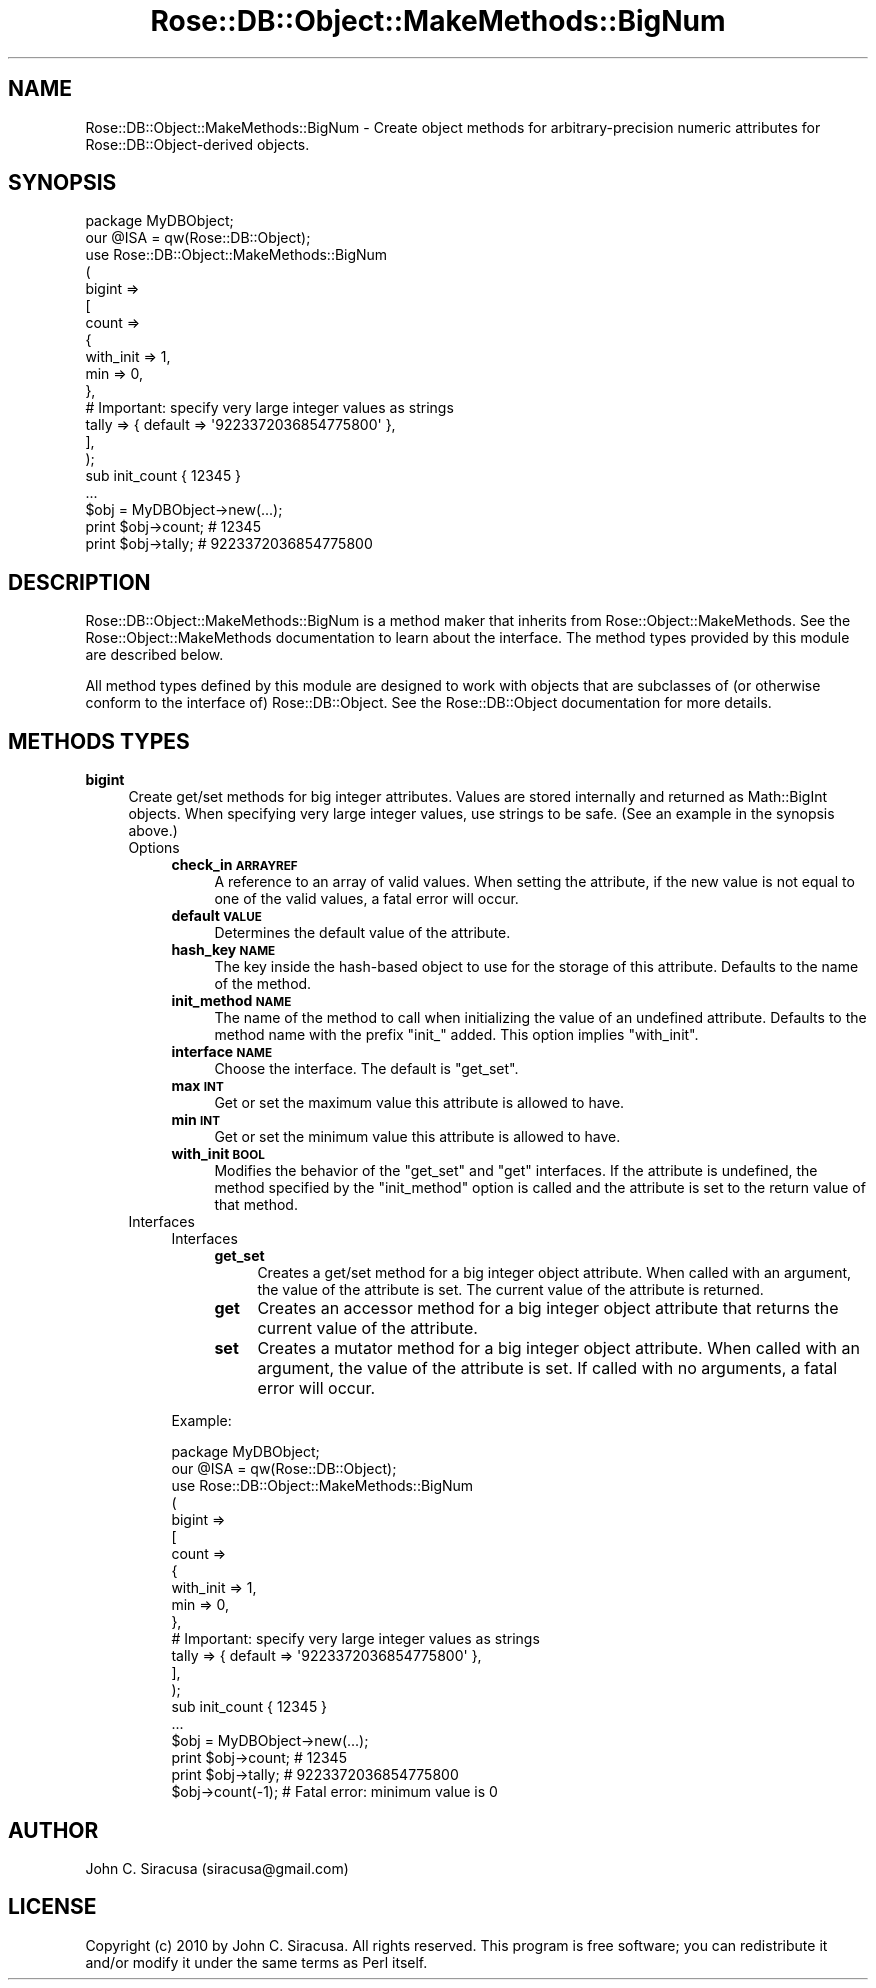 .\" Automatically generated by Pod::Man 2.25 (Pod::Simple 3.19)
.\"
.\" Standard preamble:
.\" ========================================================================
.de Sp \" Vertical space (when we can't use .PP)
.if t .sp .5v
.if n .sp
..
.de Vb \" Begin verbatim text
.ft CW
.nf
.ne \\$1
..
.de Ve \" End verbatim text
.ft R
.fi
..
.\" Set up some character translations and predefined strings.  \*(-- will
.\" give an unbreakable dash, \*(PI will give pi, \*(L" will give a left
.\" double quote, and \*(R" will give a right double quote.  \*(C+ will
.\" give a nicer C++.  Capital omega is used to do unbreakable dashes and
.\" therefore won't be available.  \*(C` and \*(C' expand to `' in nroff,
.\" nothing in troff, for use with C<>.
.tr \(*W-
.ds C+ C\v'-.1v'\h'-1p'\s-2+\h'-1p'+\s0\v'.1v'\h'-1p'
.ie n \{\
.    ds -- \(*W-
.    ds PI pi
.    if (\n(.H=4u)&(1m=24u) .ds -- \(*W\h'-12u'\(*W\h'-12u'-\" diablo 10 pitch
.    if (\n(.H=4u)&(1m=20u) .ds -- \(*W\h'-12u'\(*W\h'-8u'-\"  diablo 12 pitch
.    ds L" ""
.    ds R" ""
.    ds C` ""
.    ds C' ""
'br\}
.el\{\
.    ds -- \|\(em\|
.    ds PI \(*p
.    ds L" ``
.    ds R" ''
'br\}
.\"
.\" Escape single quotes in literal strings from groff's Unicode transform.
.ie \n(.g .ds Aq \(aq
.el       .ds Aq '
.\"
.\" If the F register is turned on, we'll generate index entries on stderr for
.\" titles (.TH), headers (.SH), subsections (.SS), items (.Ip), and index
.\" entries marked with X<> in POD.  Of course, you'll have to process the
.\" output yourself in some meaningful fashion.
.ie \nF \{\
.    de IX
.    tm Index:\\$1\t\\n%\t"\\$2"
..
.    nr % 0
.    rr F
.\}
.el \{\
.    de IX
..
.\}
.\"
.\" Accent mark definitions (@(#)ms.acc 1.5 88/02/08 SMI; from UCB 4.2).
.\" Fear.  Run.  Save yourself.  No user-serviceable parts.
.    \" fudge factors for nroff and troff
.if n \{\
.    ds #H 0
.    ds #V .8m
.    ds #F .3m
.    ds #[ \f1
.    ds #] \fP
.\}
.if t \{\
.    ds #H ((1u-(\\\\n(.fu%2u))*.13m)
.    ds #V .6m
.    ds #F 0
.    ds #[ \&
.    ds #] \&
.\}
.    \" simple accents for nroff and troff
.if n \{\
.    ds ' \&
.    ds ` \&
.    ds ^ \&
.    ds , \&
.    ds ~ ~
.    ds /
.\}
.if t \{\
.    ds ' \\k:\h'-(\\n(.wu*8/10-\*(#H)'\'\h"|\\n:u"
.    ds ` \\k:\h'-(\\n(.wu*8/10-\*(#H)'\`\h'|\\n:u'
.    ds ^ \\k:\h'-(\\n(.wu*10/11-\*(#H)'^\h'|\\n:u'
.    ds , \\k:\h'-(\\n(.wu*8/10)',\h'|\\n:u'
.    ds ~ \\k:\h'-(\\n(.wu-\*(#H-.1m)'~\h'|\\n:u'
.    ds / \\k:\h'-(\\n(.wu*8/10-\*(#H)'\z\(sl\h'|\\n:u'
.\}
.    \" troff and (daisy-wheel) nroff accents
.ds : \\k:\h'-(\\n(.wu*8/10-\*(#H+.1m+\*(#F)'\v'-\*(#V'\z.\h'.2m+\*(#F'.\h'|\\n:u'\v'\*(#V'
.ds 8 \h'\*(#H'\(*b\h'-\*(#H'
.ds o \\k:\h'-(\\n(.wu+\w'\(de'u-\*(#H)/2u'\v'-.3n'\*(#[\z\(de\v'.3n'\h'|\\n:u'\*(#]
.ds d- \h'\*(#H'\(pd\h'-\w'~'u'\v'-.25m'\f2\(hy\fP\v'.25m'\h'-\*(#H'
.ds D- D\\k:\h'-\w'D'u'\v'-.11m'\z\(hy\v'.11m'\h'|\\n:u'
.ds th \*(#[\v'.3m'\s+1I\s-1\v'-.3m'\h'-(\w'I'u*2/3)'\s-1o\s+1\*(#]
.ds Th \*(#[\s+2I\s-2\h'-\w'I'u*3/5'\v'-.3m'o\v'.3m'\*(#]
.ds ae a\h'-(\w'a'u*4/10)'e
.ds Ae A\h'-(\w'A'u*4/10)'E
.    \" corrections for vroff
.if v .ds ~ \\k:\h'-(\\n(.wu*9/10-\*(#H)'\s-2\u~\d\s+2\h'|\\n:u'
.if v .ds ^ \\k:\h'-(\\n(.wu*10/11-\*(#H)'\v'-.4m'^\v'.4m'\h'|\\n:u'
.    \" for low resolution devices (crt and lpr)
.if \n(.H>23 .if \n(.V>19 \
\{\
.    ds : e
.    ds 8 ss
.    ds o a
.    ds d- d\h'-1'\(ga
.    ds D- D\h'-1'\(hy
.    ds th \o'bp'
.    ds Th \o'LP'
.    ds ae ae
.    ds Ae AE
.\}
.rm #[ #] #H #V #F C
.\" ========================================================================
.\"
.IX Title "Rose::DB::Object::MakeMethods::BigNum 3"
.TH Rose::DB::Object::MakeMethods::BigNum 3 "2010-10-22" "perl v5.10.1" "User Contributed Perl Documentation"
.\" For nroff, turn off justification.  Always turn off hyphenation; it makes
.\" way too many mistakes in technical documents.
.if n .ad l
.nh
.SH "NAME"
Rose::DB::Object::MakeMethods::BigNum \- Create object methods for arbitrary\-precision numeric attributes for Rose::DB::Object\-derived objects.
.SH "SYNOPSIS"
.IX Header "SYNOPSIS"
.Vb 1
\&  package MyDBObject;
\&
\&  our @ISA = qw(Rose::DB::Object);
\&
\&  use Rose::DB::Object::MakeMethods::BigNum
\&  (
\&    bigint => 
\&    [
\&      count => 
\&      {
\&        with_init => 1,
\&        min       => 0,
\&      },
\&
\&      # Important: specify very large integer values as strings
\&      tally => { default => \*(Aq9223372036854775800\*(Aq },
\&    ],
\&  );
\&
\&  sub init_count { 12345 }
\&  ...
\&
\&  $obj = MyDBObject\->new(...);
\&
\&  print $obj\->count; # 12345
\&  print $obj\->tally; # 9223372036854775800
.Ve
.SH "DESCRIPTION"
.IX Header "DESCRIPTION"
Rose::DB::Object::MakeMethods::BigNum is a method maker that inherits from Rose::Object::MakeMethods.  See the Rose::Object::MakeMethods documentation to learn about the interface.  The method types provided by this module are described below.
.PP
All method types defined by this module are designed to work with objects that are subclasses of (or otherwise conform to the interface of) Rose::DB::Object.  See the Rose::DB::Object documentation for more details.
.SH "METHODS TYPES"
.IX Header "METHODS TYPES"
.IP "\fBbigint\fR" 4
.IX Item "bigint"
Create get/set methods for big integer attributes.  Values are stored internally and returned as Math::BigInt objects.  When specifying very large integer values, use strings to be safe.  (See an example in the synopsis above.)
.RS 4
.IP "Options" 4
.IX Item "Options"
.RS 4
.PD 0
.IP "\fBcheck_in \s-1ARRAYREF\s0\fR" 4
.IX Item "check_in ARRAYREF"
.PD
A reference to an array of valid values.  When setting the attribute, if the new value is not equal to one of the valid values, a fatal error will occur.
.IP "\fBdefault \s-1VALUE\s0\fR" 4
.IX Item "default VALUE"
Determines the default value of the attribute.
.IP "\fBhash_key \s-1NAME\s0\fR" 4
.IX Item "hash_key NAME"
The key inside the hash-based object to use for the storage of this
attribute.  Defaults to the name of the method.
.IP "\fBinit_method \s-1NAME\s0\fR" 4
.IX Item "init_method NAME"
The name of the method to call when initializing the value of an undefined attribute.  Defaults to the method name with the prefix \f(CW\*(C`init_\*(C'\fR added.  This option implies \f(CW\*(C`with_init\*(C'\fR.
.IP "\fBinterface \s-1NAME\s0\fR" 4
.IX Item "interface NAME"
Choose the interface.  The default is \f(CW\*(C`get_set\*(C'\fR.
.IP "\fBmax \s-1INT\s0\fR" 4
.IX Item "max INT"
Get or set the maximum value this attribute is allowed to have.
.IP "\fBmin \s-1INT\s0\fR" 4
.IX Item "min INT"
Get or set the minimum value this attribute is allowed to have.
.IP "\fBwith_init \s-1BOOL\s0\fR" 4
.IX Item "with_init BOOL"
Modifies the behavior of the \f(CW\*(C`get_set\*(C'\fR and \f(CW\*(C`get\*(C'\fR interfaces.  If the attribute is undefined, the method specified by the \f(CW\*(C`init_method\*(C'\fR option is called and the attribute is set to the return value of that method.
.RE
.RS 4
.RE
.IP "Interfaces" 4
.IX Item "Interfaces"
.RS 4
.PD 0
.IP "Interfaces" 4
.IX Item "Interfaces"
.RS 4
.IP "\fBget_set\fR" 4
.IX Item "get_set"
.PD
Creates a get/set method for a big integer object attribute.  When called with an argument, the value of the attribute is set.  The current value of the attribute is returned.
.IP "\fBget\fR" 4
.IX Item "get"
Creates an accessor method for a big integer object attribute that returns the current value of the attribute.
.IP "\fBset\fR" 4
.IX Item "set"
Creates a mutator method for a big integer object attribute.  When called with an argument, the value of the attribute is set.  If called with no arguments, a fatal error will occur.
.RE
.RS 4
.RE
.RE
.RS 4
.Sp
Example:
.Sp
.Vb 1
\&    package MyDBObject;
\&
\&    our @ISA = qw(Rose::DB::Object);
\&
\&    use Rose::DB::Object::MakeMethods::BigNum
\&    (
\&      bigint => 
\&      [
\&        count => 
\&        {
\&          with_init => 1,
\&          min       => 0,
\&        },
\&
\&        # Important: specify very large integer values as strings
\&        tally => { default => \*(Aq9223372036854775800\*(Aq },
\&      ],
\&    );
\&
\&    sub init_count { 12345 }
\&    ...
\&
\&    $obj = MyDBObject\->new(...);
\&
\&    print $obj\->count; # 12345
\&    print $obj\->tally; # 9223372036854775800
\&
\&    $obj\->count(\-1); # Fatal error: minimum value is 0
.Ve
.RE
.RE
.RS 4
.RE
.SH "AUTHOR"
.IX Header "AUTHOR"
John C. Siracusa (siracusa@gmail.com)
.SH "LICENSE"
.IX Header "LICENSE"
Copyright (c) 2010 by John C. Siracusa.  All rights reserved.  This program is
free software; you can redistribute it and/or modify it under the same terms
as Perl itself.
